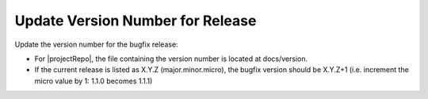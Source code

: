 Update Version Number for Release
^^^^^^^^^^^^^^^^^^^^^^^^^^^^^^^^^

Update the version number for the bugfix release:

* For |projectRepo|, the file containing the version number is located at docs/version.
* If the current release is listed as X.Y.Z (major.minor.micro), the bugfix version should be X.Y.Z+1
  (i.e. increment the micro value by 1: 1.1.0 becomes 1.1.1)
